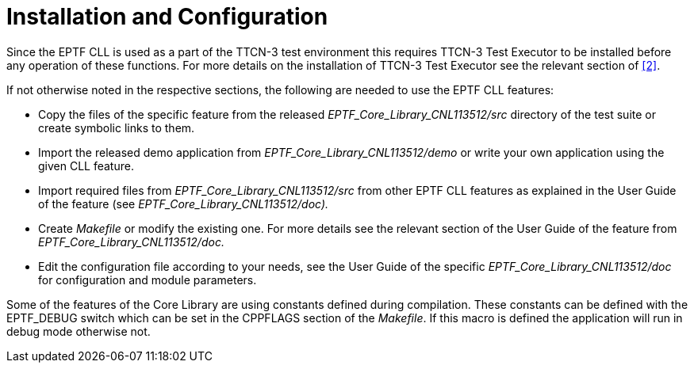 = Installation and Configuration

Since the EPTF CLL is used as a part of the TTCN-3 test environment this requires TTCN-3 Test Executor to be installed before any operation of these functions. For more details on the installation of TTCN-3 Test Executor see the relevant section of ‎<<5-references.adoc#_2, ‎[2]>>.

If not otherwise noted in the respective sections, the following are needed to use the EPTF CLL features:

* Copy the files of the specific feature from the released _EPTF_Core_Library_CNL113512/src_ directory of the test suite or create symbolic links to them.
* Import the released demo application from _EPTF_Core_Library_CNL113512/demo_ or write your own application using the given CLL feature.
* Import required files from _EPTF_Core_Library_CNL113512/src_ from other EPTF CLL features as explained in the User Guide of the feature (see _EPTF_Core_Library_CNL113512/doc)._
* Create _Makefile_ or modify the existing one. For more details see the relevant section of the User Guide of the feature from _EPTF_Core_Library_CNL113512/doc._
* Edit the configuration file according to your needs, see the User Guide of the specific _EPTF_Core_Library_CNL113512/doc_ for configuration and module parameters.

Some of the features of the Core Library are using constants defined during compilation. These constants can be defined with the EPTF_DEBUG switch which can be set in the CPPFLAGS section of the _Makefile_. If this macro is defined the application will run in debug mode otherwise not.
